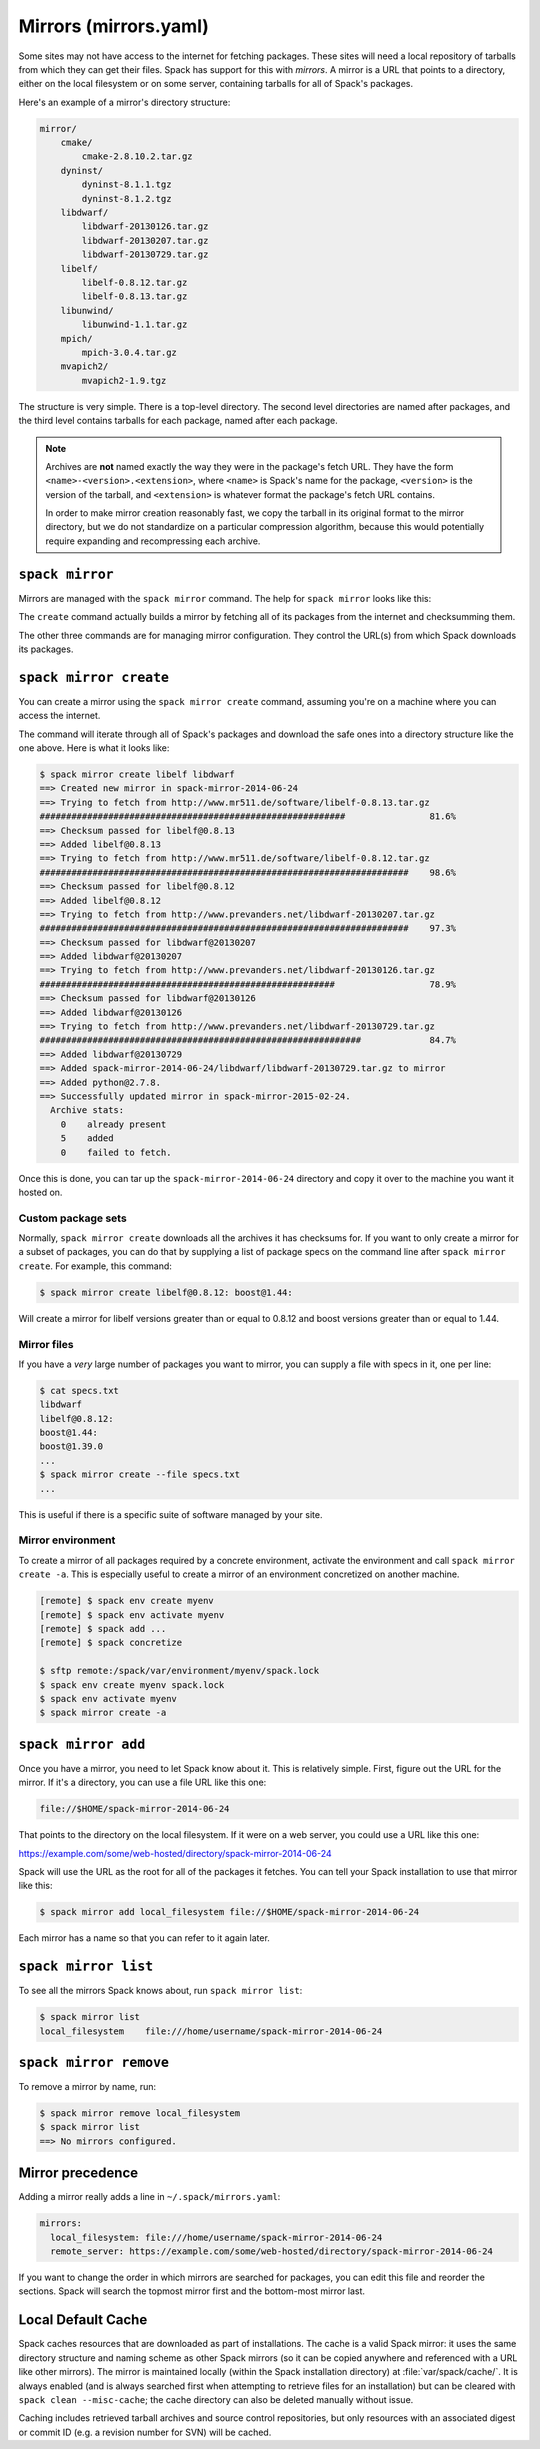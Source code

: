 .. Copyright Spack Project Developers. See COPYRIGHT file for details.

   SPDX-License-Identifier: (Apache-2.0 OR MIT)

.. meta::
   :description lang=en:
      Discover how to set up and manage mirrors in Spack to provide a local repository of tarballs for offline package fetching.

.. _mirrors:

Mirrors (mirrors.yaml)
======================

Some sites may not have access to the internet for fetching packages.
These sites will need a local repository of tarballs from which they can get their files.
Spack has support for this with *mirrors*.
A mirror is a URL that points to a directory, either on the local filesystem or on some server, containing tarballs for all of Spack's packages.

Here's an example of a mirror's directory structure:

.. code-block:: none

   mirror/
       cmake/
           cmake-2.8.10.2.tar.gz
       dyninst/
           dyninst-8.1.1.tgz
           dyninst-8.1.2.tgz
       libdwarf/
           libdwarf-20130126.tar.gz
           libdwarf-20130207.tar.gz
           libdwarf-20130729.tar.gz
       libelf/
           libelf-0.8.12.tar.gz
           libelf-0.8.13.tar.gz
       libunwind/
           libunwind-1.1.tar.gz
       mpich/
           mpich-3.0.4.tar.gz
       mvapich2/
           mvapich2-1.9.tgz

The structure is very simple.
There is a top-level directory.
The second level directories are named after packages, and the third level contains tarballs for each package, named after each package.

.. note::

   Archives are **not** named exactly the way they were in the package's fetch URL.
   They have the form ``<name>-<version>.<extension>``, where ``<name>`` is Spack's name for the package, ``<version>`` is the version of the tarball, and ``<extension>`` is whatever format the package's fetch URL contains.

   In order to make mirror creation reasonably fast, we copy the tarball in its original format to the mirror directory, but we do not standardize on a particular compression algorithm, because this would potentially require expanding and recompressing each archive.

.. _cmd-spack-mirror:

``spack mirror``
----------------

Mirrors are managed with the ``spack mirror`` command.
The help for ``spack mirror`` looks like this:

.. command-output:: spack help mirror

The ``create`` command actually builds a mirror by fetching all of its packages from the internet and checksumming them.

The other three commands are for managing mirror configuration.
They control the URL(s) from which Spack downloads its packages.

.. _cmd-spack-mirror-create:

``spack mirror create``
-----------------------

You can create a mirror using the ``spack mirror create`` command, assuming you're on a machine where you can access the internet.

The command will iterate through all of Spack's packages and download the safe ones into a directory structure like the one above.
Here is what it looks like:

.. code-block:: console

   $ spack mirror create libelf libdwarf
   ==> Created new mirror in spack-mirror-2014-06-24
   ==> Trying to fetch from http://www.mr511.de/software/libelf-0.8.13.tar.gz
   ##########################################################                81.6%
   ==> Checksum passed for libelf@0.8.13
   ==> Added libelf@0.8.13
   ==> Trying to fetch from http://www.mr511.de/software/libelf-0.8.12.tar.gz
   ######################################################################    98.6%
   ==> Checksum passed for libelf@0.8.12
   ==> Added libelf@0.8.12
   ==> Trying to fetch from http://www.prevanders.net/libdwarf-20130207.tar.gz
   ######################################################################    97.3%
   ==> Checksum passed for libdwarf@20130207
   ==> Added libdwarf@20130207
   ==> Trying to fetch from http://www.prevanders.net/libdwarf-20130126.tar.gz
   ########################################################                  78.9%
   ==> Checksum passed for libdwarf@20130126
   ==> Added libdwarf@20130126
   ==> Trying to fetch from http://www.prevanders.net/libdwarf-20130729.tar.gz
   #############################################################             84.7%
   ==> Added libdwarf@20130729
   ==> Added spack-mirror-2014-06-24/libdwarf/libdwarf-20130729.tar.gz to mirror
   ==> Added python@2.7.8.
   ==> Successfully updated mirror in spack-mirror-2015-02-24.
     Archive stats:
       0    already present
       5    added
       0    failed to fetch.

Once this is done, you can tar up the ``spack-mirror-2014-06-24`` directory and copy it over to the machine you want it hosted on.

Custom package sets
^^^^^^^^^^^^^^^^^^^

Normally, ``spack mirror create`` downloads all the archives it has checksums for.
If you want to only create a mirror for a subset of packages, you can do that by supplying a list of package specs on the command line after ``spack mirror create``.
For example, this command:

.. code-block:: console

   $ spack mirror create libelf@0.8.12: boost@1.44:

Will create a mirror for libelf versions greater than or equal to 0.8.12 and boost versions greater than or equal to 1.44.

Mirror files
^^^^^^^^^^^^

If you have a *very* large number of packages you want to mirror, you can supply a file with specs in it, one per line:

.. code-block:: console

   $ cat specs.txt
   libdwarf
   libelf@0.8.12:
   boost@1.44:
   boost@1.39.0
   ...
   $ spack mirror create --file specs.txt
   ...

This is useful if there is a specific suite of software managed by your site.

Mirror environment
^^^^^^^^^^^^^^^^^^

To create a mirror of all packages required by a concrete environment, activate the environment and call ``spack mirror create -a``.
This is especially useful to create a mirror of an environment concretized on another machine.

.. code-block:: console

   [remote] $ spack env create myenv
   [remote] $ spack env activate myenv
   [remote] $ spack add ...
   [remote] $ spack concretize
   
   $ sftp remote:/spack/var/environment/myenv/spack.lock
   $ spack env create myenv spack.lock
   $ spack env activate myenv
   $ spack mirror create -a
  


.. _cmd-spack-mirror-add:

``spack mirror add``
--------------------

Once you have a mirror, you need to let Spack know about it.
This is relatively simple.
First, figure out the URL for the mirror.
If it's a directory, you can use a file URL like this one:

.. code-block:: none

   file://$HOME/spack-mirror-2014-06-24

That points to the directory on the local filesystem.
If it were on a web server, you could use a URL like this one:

https://example.com/some/web-hosted/directory/spack-mirror-2014-06-24

Spack will use the URL as the root for all of the packages it fetches.
You can tell your Spack installation to use that mirror like this:

.. code-block:: console

   $ spack mirror add local_filesystem file://$HOME/spack-mirror-2014-06-24

Each mirror has a name so that you can refer to it again later.

.. _cmd-spack-mirror-list:

``spack mirror list``
---------------------

To see all the mirrors Spack knows about, run ``spack mirror list``:

.. code-block:: console

   $ spack mirror list
   local_filesystem    file:///home/username/spack-mirror-2014-06-24

.. _cmd-spack-mirror-remove:

``spack mirror remove``
-----------------------

To remove a mirror by name, run:

.. code-block:: console

   $ spack mirror remove local_filesystem
   $ spack mirror list
   ==> No mirrors configured.

Mirror precedence
-----------------

Adding a mirror really adds a line in ``~/.spack/mirrors.yaml``:

.. code-block:: yaml

   mirrors:
     local_filesystem: file:///home/username/spack-mirror-2014-06-24
     remote_server: https://example.com/some/web-hosted/directory/spack-mirror-2014-06-24

If you want to change the order in which mirrors are searched for packages, you can edit this file and reorder the sections.
Spack will search the topmost mirror first and the bottom-most mirror last.

.. _caching:

Local Default Cache
-------------------

Spack caches resources that are downloaded as part of installations.
The cache is a valid Spack mirror: it uses the same directory structure and naming scheme as other Spack mirrors (so it can be copied anywhere and referenced with a URL like other mirrors).
The mirror is maintained locally (within the Spack installation directory) at :file:`var/spack/cache/`.
It is always enabled (and is always searched first when attempting to retrieve files for an installation) but can be cleared with ``spack clean --misc-cache``; the cache directory can also be deleted manually without issue.

Caching includes retrieved tarball archives and source control repositories, but only resources with an associated digest or commit ID (e.g. a revision number for SVN) will be cached.
